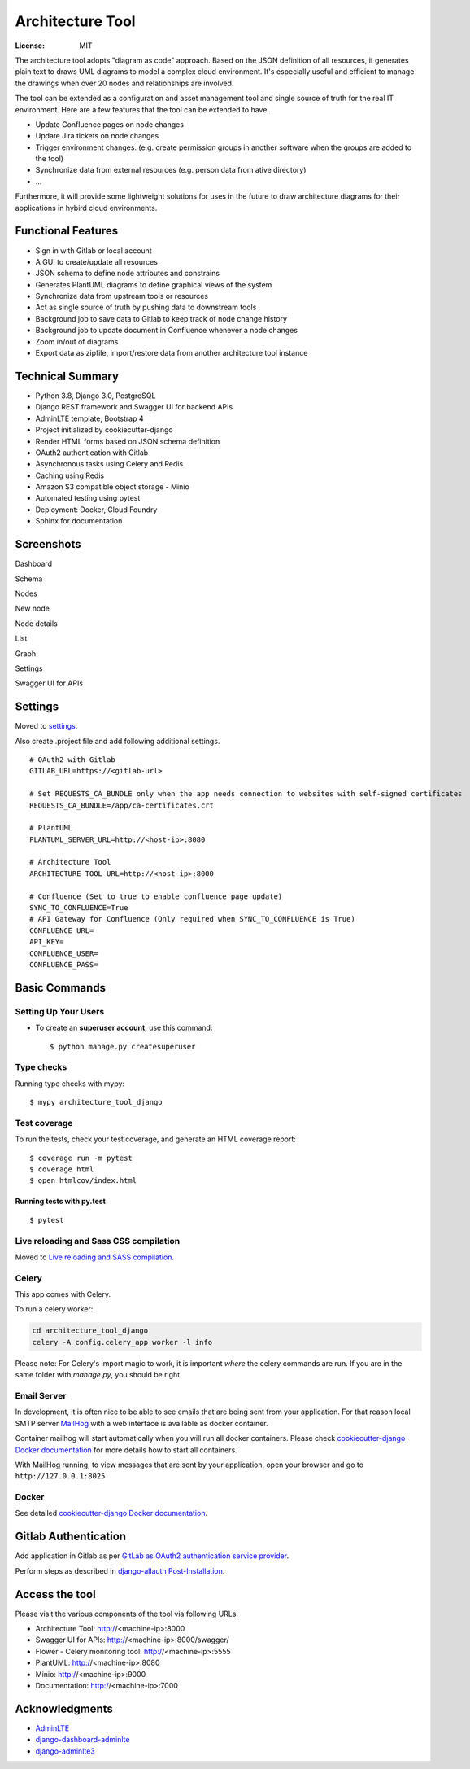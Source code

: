 Architecture Tool
=================

.. image:: https://img.shields.io/badge/built%20with-Cookiecutter%20Django-ff69b4.svg
     :target: https://github.com/pydanny/cookiecutter-django/
     :alt: Built with Cookiecutter Django
.. image:: https://img.shields.io/badge/code%20style-black-000000.svg
     :target: https://github.com/ambv/black
     :alt: Black code style

:License: MIT

The architecture tool adopts "diagram as code" approach. Based on the JSON definition of all resources, it generates plain text to draws UML diagrams to model a complex cloud environment. It's especially useful and efficient to manage the drawings when over 20 nodes and relationships are involved.

The tool can be extended as a configuration and asset management tool and single source of truth for the real IT environment. Here are a few features that the tool can be extended to have.

* Update Confluence pages on node changes
* Update Jira tickets on node changes
* Trigger environment changes. (e.g. create permission groups in another software when the groups are added to the tool)
* Synchronize data from external resources (e.g. person data from ative directory)
* ...

Furthermore, it will provide some lightweight solutions for uses in the future to draw architecture diagrams for their applications in hybird cloud environments.

Functional Features
-------------------
* Sign in with Gitlab or local account
* A GUI to create/update all resources
* JSON schema to define node attributes and constrains
* Generates PlantUML diagrams to define graphical views of the system
* Synchronize data from upstream tools or resources
* Act as single source of truth by pushing data to downstream tools
* Background job to save data to Gitlab to keep track of node change history
* Background job to update document in Confluence whenever a node changes
* Zoom in/out of diagrams
* Export data as zipfile, import/restore data from another architecture tool instance

Technical Summary
-----------------
* Python 3.8, Django 3.0, PostgreSQL
* Django REST framework and Swagger UI for backend APIs
* AdminLTE template, Bootstrap 4
* Project initialized by cookiecutter-django
* Render HTML forms based on JSON schema definition
* OAuth2 authentication with Gitlab
* Asynchronous tasks using Celery and Redis
* Caching using Redis
* Amazon S3 compatible object storage - Minio
* Automated testing using pytest
* Deployment: Docker, Cloud Foundry
* Sphinx for documentation

Screenshots
-----------
Dashboard

.. image:: media/dashboard.png
  :width: 800

Schema

.. image:: media/schema.png
  :width: 800

Nodes

.. image:: media/nodes.png
  :width: 800

New node

.. image:: media/newnode.png
  :width: 800

Node details

.. image:: media/node.png
  :width: 800

List

.. image:: media/list.png
  :width: 800

Graph

.. image:: media/graph.png
  :width: 800

Settings

.. image:: media/settings.png
  :width: 800

Swagger UI for APIs

.. image:: media/swagger.png
  :width: 800

Settings
--------

Moved to settings_.

Also create .project file and add following additional settings.
::

  # OAuth2 with Gitlab
  GITLAB_URL=https://<gitlab-url>

  # Set REQUESTS_CA_BUNDLE only when the app needs connection to websites with self-signed certificates
  REQUESTS_CA_BUNDLE=/app/ca-certificates.crt

  # PlantUML
  PLANTUML_SERVER_URL=http://<host-ip>:8080

  # Architecture Tool
  ARCHITECTURE_TOOL_URL=http://<host-ip>:8000

  # Confluence (Set to true to enable confluence page update)
  SYNC_TO_CONFLUENCE=True
  # API Gateway for Confluence (Only required when SYNC_TO_CONFLUENCE is True)
  CONFLUENCE_URL=
  API_KEY=
  CONFLUENCE_USER=
  CONFLUENCE_PASS=


.. _settings: http://cookiecutter-django.readthedocs.io/en/latest/settings.html


Basic Commands
--------------


Setting Up Your Users
^^^^^^^^^^^^^^^^^^^^^

* To create an **superuser account**, use this command::

    $ python manage.py createsuperuser


Type checks
^^^^^^^^^^^

Running type checks with mypy:

::

  $ mypy architecture_tool_django

Test coverage
^^^^^^^^^^^^^

To run the tests, check your test coverage, and generate an HTML coverage report::

    $ coverage run -m pytest
    $ coverage html
    $ open htmlcov/index.html

Running tests with py.test
~~~~~~~~~~~~~~~~~~~~~~~~~~

::

  $ pytest

Live reloading and Sass CSS compilation
^^^^^^^^^^^^^^^^^^^^^^^^^^^^^^^^^^^^^^^

Moved to `Live reloading and SASS compilation`_.

.. _`Live reloading and SASS compilation`: http://cookiecutter-django.readthedocs.io/en/latest/live-reloading-and-sass-compilation.html



Celery
^^^^^^

This app comes with Celery.

To run a celery worker:

.. code-block:: bash

    cd architecture_tool_django
    celery -A config.celery_app worker -l info

Please note: For Celery's import magic to work, it is important *where* the celery commands are run. If you are in the same folder with *manage.py*, you should be right.




Email Server
^^^^^^^^^^^^

In development, it is often nice to be able to see emails that are being sent from your application. For that reason local SMTP server `MailHog`_ with a web interface is available as docker container.

Container mailhog will start automatically when you will run all docker containers.
Please check `cookiecutter-django Docker documentation`_ for more details how to start all containers.

With MailHog running, to view messages that are sent by your application, open your browser and go to ``http://127.0.0.1:8025``

.. _mailhog: https://github.com/mailhog/MailHog


Docker
^^^^^^

See detailed `cookiecutter-django Docker documentation`_.

.. _`cookiecutter-django Docker documentation`: http://cookiecutter-django.readthedocs.io/en/latest/deployment-with-docker.html


Gitlab Authentication
---------------------
Add application in Gitlab as per `GitLab as OAuth2 authentication service provider`_.

Perform steps as described in `django-allauth Post-Installation`_.

.. _`GitLab as OAuth2 authentication service provider`: https://docs.gitlab.com/ee/integration/oauth_provider.html
.. _`django-allauth Post-Installation`: https://django-allauth.readthedocs.io/en/latest/installation.html#post-installation


Access the tool
---------------

Please visit the various components of the tool via following URLs.

* Architecture Tool: http://<machine-ip>:8000
* Swagger UI for APIs: http://<machine-ip>:8000/swagger/
* Flower - Celery monitoring tool: http://<machine-ip>:5555
* PlantUML: http://<machine-ip>:8080
* Minio: http://<machine-ip>:9000
* Documentation: http://<machine-ip>:7000


Acknowledgments
---------------

* AdminLTE_
* django-dashboard-adminlte_
* django-adminlte3_

.. _AdminLTE: https://github.com/ColorlibHQ/AdminLTE
.. _django-adminlte3: https://github.com/d-demirci/django-adminlte3
.. _django-dashboard-adminlte: https://github.com/app-generator/django-dashboard-adminlte
